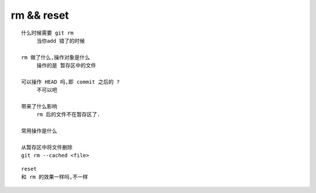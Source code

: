 rm && reset
============

::

     什么时候需要 git rm
          当你add 错了的时候

     rm 做了什么,操作对象是什么
          操作的是 暂存区中的文件

     可以操作 HEAD 吗,即 commit 之后的 ?
          不可以吧

     带来了什么影响
          rm 后的文件不在暂存区了.

     常用操作是什么

     从暂存区中将文件删除
     git rm --cached <file>



::
     
     reset
     和 rm 的效果一样吗,不一样
